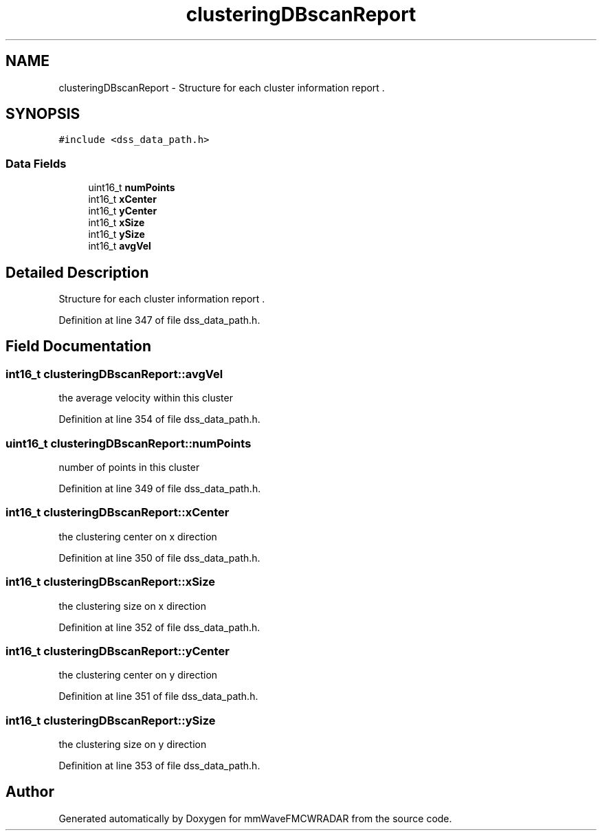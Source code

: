 .TH "clusteringDBscanReport" 3 "Wed May 20 2020" "Version 1.0" "mmWaveFMCWRADAR" \" -*- nroff -*-
.ad l
.nh
.SH NAME
clusteringDBscanReport \- Structure for each cluster information report \&.  

.SH SYNOPSIS
.br
.PP
.PP
\fC#include <dss_data_path\&.h>\fP
.SS "Data Fields"

.in +1c
.ti -1c
.RI "uint16_t \fBnumPoints\fP"
.br
.ti -1c
.RI "int16_t \fBxCenter\fP"
.br
.ti -1c
.RI "int16_t \fByCenter\fP"
.br
.ti -1c
.RI "int16_t \fBxSize\fP"
.br
.ti -1c
.RI "int16_t \fBySize\fP"
.br
.ti -1c
.RI "int16_t \fBavgVel\fP"
.br
.in -1c
.SH "Detailed Description"
.PP 
Structure for each cluster information report \&. 
.PP
Definition at line 347 of file dss_data_path\&.h\&.
.SH "Field Documentation"
.PP 
.SS "int16_t clusteringDBscanReport::avgVel"
the average velocity within this cluster 
.PP
Definition at line 354 of file dss_data_path\&.h\&.
.SS "uint16_t clusteringDBscanReport::numPoints"
number of points in this cluster 
.PP
Definition at line 349 of file dss_data_path\&.h\&.
.SS "int16_t clusteringDBscanReport::xCenter"
the clustering center on x direction 
.PP
Definition at line 350 of file dss_data_path\&.h\&.
.SS "int16_t clusteringDBscanReport::xSize"
the clustering size on x direction 
.PP
Definition at line 352 of file dss_data_path\&.h\&.
.SS "int16_t clusteringDBscanReport::yCenter"
the clustering center on y direction 
.PP
Definition at line 351 of file dss_data_path\&.h\&.
.SS "int16_t clusteringDBscanReport::ySize"
the clustering size on y direction 
.PP
Definition at line 353 of file dss_data_path\&.h\&.

.SH "Author"
.PP 
Generated automatically by Doxygen for mmWaveFMCWRADAR from the source code\&.
